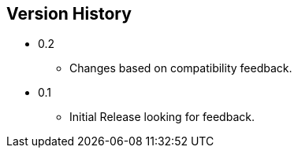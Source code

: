 == Version History
* 0.2
** Changes based on compatibility feedback.
* 0.1
** Initial Release looking for feedback.
